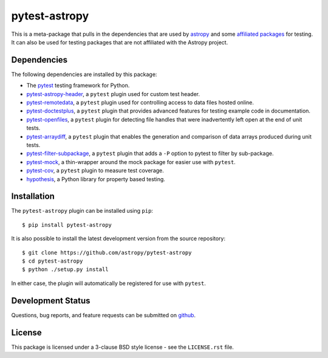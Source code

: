 ==============
pytest-astropy
==============

This is a meta-package that pulls in the dependencies that are used by
`astropy`_ and some `affiliated packages`_ for testing. It can also be used for
testing packages that are not affiliated with the Astropy project.

.. _astropy: https://docs.astropy.org/en/latest/
.. _affiliated packages: https://astropy.org/affiliated

Dependencies
------------

The following dependencies are installed by this package:

* The `pytest`_ testing framework for Python.
* `pytest-astropy-header`_, a ``pytest`` plugin used for custom test header.
* `pytest-remotedata`_, a ``pytest`` plugin used for controlling access to data
  files hosted online.
* `pytest-doctestplus`_, a ``pytest`` plugin that provides advanced features
  for testing example code in documentation.
* `pytest-openfiles`_, a ``pytest`` plugin for detecting file handles that were
  inadvertently left open at the end of unit tests.
* `pytest-arraydiff`_, a ``pytest`` plugin that enables the generation and
  comparison of data arrays produced during unit tests.
* `pytest-filter-subpackage`_, a ``pytest`` plugin that adds a ``-P`` option to
  pytest to filter by sub-package.
* `pytest-mock`_,  a thin-wrapper around the mock package for easier use
  with ``pytest``.
* `pytest-cov`_, a ``pytest`` plugin to measure test coverage.
* `hypothesis`_, a Python library for property based testing.

.. _pytest: https://doc.pytest.org
.. _pytest-astropy-header: https://github.com/astropy/pytest-astropy-header
.. _pytest-remotedata: https://github.com/astropy/pytest-remotedata
.. _pytest-doctestplus: https://github.com/astropy/pytest-doctestplus
.. _pytest-openfiles: https://github.com/astropy/pytest-openfiles
.. _pytest-arraydiff: https://github.com/astropy/pytest-arraydiff
.. _pytest-filter-subpackage: https://github.com/astropy/pytest-filter-subpackage
.. _pytest-mock: https://github.com/pytest-dev/pytest-mock
.. _pytest-cov: https://github.com/pytest-dev/pytest-cov
.. _hypothesis: https://hypothesis.readthedocs.io

Installation
------------

The ``pytest-astropy`` plugin can be installed using ``pip``::

    $ pip install pytest-astropy

It is also possible to install the latest development version from the source
repository::

    $ git clone https://github.com/astropy/pytest-astropy
    $ cd pytest-astropy
    $ python ./setup.py install

In either case, the plugin will automatically be registered for use with
``pytest``.

Development Status
------------------

Questions, bug reports, and feature requests can be submitted on `github`_.

.. _github: https://github.com/astropy/pytest-astropy

License
-------
This package is licensed under a 3-clause BSD style license - see the
``LICENSE.rst`` file.
